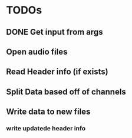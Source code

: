 * TODOs
** DONE Get input from args
   CLOSED: [2022-10-04 Tue 18:30]
** Open audio files
** Read Header info (if exists)
** Split Data based off of channels
** Write data to new files
*** write updatede header info
